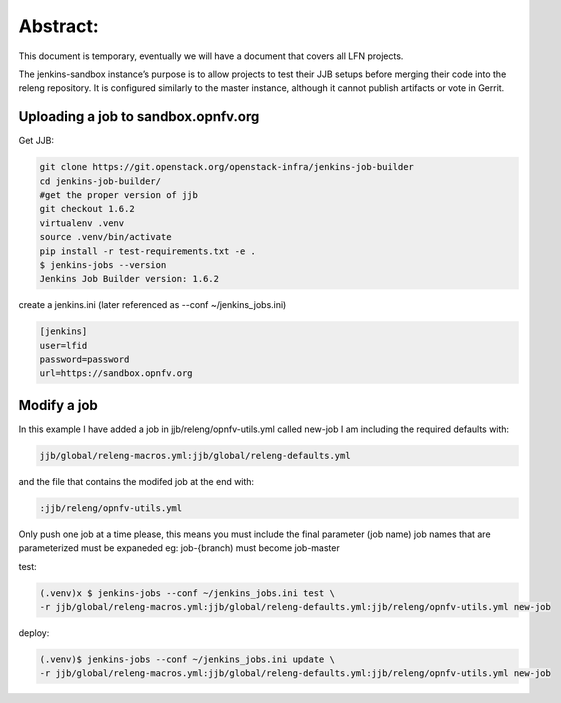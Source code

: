 .. This work is licensed under a Creative Commons Attribution 4.0 International License.
.. SPDX-License-Identifier: CC-BY-4.0
.. (c) Open Platform for NFV Project, Inc. and its contributors


Abstract:
=========

This document is temporary, eventually we will have a document that covers all LFN projects.

The jenkins-sandbox instance’s purpose is to allow projects to test their JJB setups before merging their code into the releng repository. It is configured similarly to the master instance, although it cannot publish artifacts or vote in Gerrit.

Uploading a job to sandbox.opnfv.org
------------------------------------

Get JJB:

.. code-block:: bash

   git clone https://git.openstack.org/openstack-infra/jenkins-job-builder
   cd jenkins-job-builder/
   #get the proper version of jjb
   git checkout 1.6.2
   virtualenv .venv
   source .venv/bin/activate
   pip install -r test-requirements.txt -e .
   $ jenkins-jobs --version
   Jenkins Job Builder version: 1.6.2


create a jenkins.ini (later referenced as --conf ~/jenkins_jobs.ini)

.. code-block:: bash

   [jenkins]
   user=lfid
   password=password
   url=https://sandbox.opnfv.org

Modify a job
------------

In this example I have added a job in jjb/releng/opnfv-utils.yml called new-job I am including the required defaults with:

.. code-block:: bash

   jjb/global/releng-macros.yml:jjb/global/releng-defaults.yml

and the file that contains the modifed job at the end with:

.. code-block:: bash

   :jjb/releng/opnfv-utils.yml

Only push one job at a time please, this means you must include the final parameter (job name)
job names that are parameterized must be expaneded eg: job-{branch) must become job-master

test:

.. code-block:: bash

   (.venv)x $ jenkins-jobs --conf ~/jenkins_jobs.ini test \
   -r jjb/global/releng-macros.yml:jjb/global/releng-defaults.yml:jjb/releng/opnfv-utils.yml new-job

deploy:

.. code-block:: bash

   (.venv)$ jenkins-jobs --conf ~/jenkins_jobs.ini update \
   -r jjb/global/releng-macros.yml:jjb/global/releng-defaults.yml:jjb/releng/opnfv-utils.yml new-job
